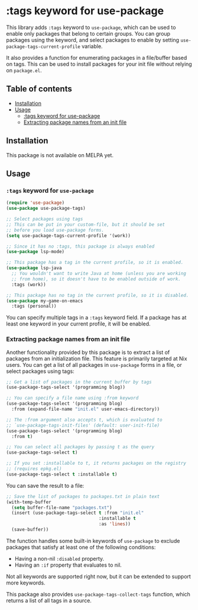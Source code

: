 * :tags keyword for use-package
This library adds =:tags= keyword to =use-package=, which can be used
to enable only packages that belong to certain groups.
You can group packages using the keyword, and select packages
to enable by setting =use-package-tags-current-profile= variable.

It also provides a function for enumerating packages in a
file/buffer based on tags.  This can be used to install packages
for your init file without relying on =package.el=.

#+BEGIN_HTML
<img src="https://github.com/akirak/use-package-tags/workflows/CI/badge.svg" alt="CI">
#+END_HTML
** Table of contents
:PROPERTIES:
:TOC: siblings
:END:
-  [[#installation][Installation]]
-  [[#usage][Usage]]
  -  [[#tags-keyword-for-use-package][:tags keyword for use-package]]
  -  [[#extracting-package-names-from-an-init-file][Extracting package names from an init file]]

** Installation
This package is not available on MELPA yet.
** Usage
*** =:tags= keyword for =use-package=
#+begin_src emacs-lisp
  (require 'use-package)
  (use-package use-package-tags)

  ;; Select packages using tags
  ;; This can be put in your custom-file, but it should be set
  ;; before you load use-package forms.
  (setq use-package-tags-current-profile '(work))

  ;; Since it has no :tags, this package is always enabled
  (use-package lsp-mode)

  ;; This package has a tag in the current profile, so it is enabled.
  (use-package lsp-java
    ;; You wouldn't want to write Java at home (unless you are working
    ;; from home), so it doesn't have to be enabled outside of work.
    :tags (work))

  ;; This package has no tag in the current profile, so it is disabled.
  (use-package my-game-on-emacs
    :tags (personal))
#+end_src

You can specify multiple tags in a =:tags= keyword field.
If a package has at least one keyword in your current profile, it will be enabled.
*** Extracting package names from an init file
Another functionality provided by this package is to extract a list of packages from an initialization file.
This feature is primarily targeted at Nix users.
You can get a list of all packages in =use-package= forms in a file, or select packages using tags:

#+begin_src emacs-lisp
  ;; Get a list of packages in the current buffer by tags
  (use-package-tags-select '(programming blog))

  ;; You can specify a file name using :from keyword
  (use-package-tags-select '(programming blog)
    :from (expand-file-name "init.el" user-emacs-directory))

  ;; The :from argument also accepts t, which is evaluated to
  ;; `use-package-tags-init-files' (default: user-init-file)
  (use-package-tags-select '(programming blog)
    :from t)

  ;; You can select all packages by passing t as the query
  (use-package-tags-select t)

  ;; If you set :installable to t, it returns packages on the registry
  ;; (requires epkg.el)
  (use-package-tags-select t :installable t)
#+end_src

You can save the result to a file:

#+begin_src emacs-lisp
  ;; Save the list of packages to packages.txt in plain text
  (with-temp-buffer
    (setq buffer-file-name "packages.txt")
    (insert (use-package-tags-select t :from "init.el"
                                     :installable t
                                     :as 'lines))
    (save-buffer))
#+end_src

The function handles some built-in keywords of =use-package= to exclude packages that satisfy at least one of the following conditions:

- Having a non-nil =:disabled= property.
- Having an =:if= property that evaluates to nil.

Not all keywords are supported right now, but it can be extended to support more keywords.

This package also provides =use-package-tags-collect-tags= function, which returns a list of all tags in a source.
